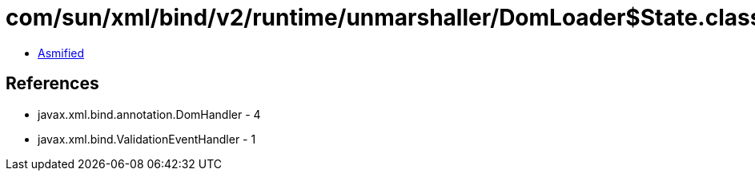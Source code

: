 = com/sun/xml/bind/v2/runtime/unmarshaller/DomLoader$State.class

 - link:DomLoader$State-asmified.java[Asmified]

== References

 - javax.xml.bind.annotation.DomHandler - 4
 - javax.xml.bind.ValidationEventHandler - 1
